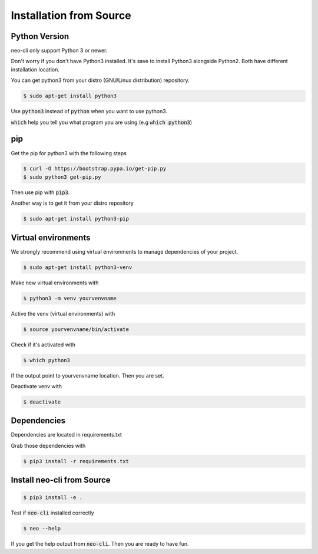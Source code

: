 .. _installation-from-source:

Installation from Source
########################

Python Version
--------------

neo-cli only support Python 3 or newer.

Don't worry if you don't have Python3 installed. It's save to install
Python3 alongside Python2. Both have different installation location.

You can get python3 from your distro (GNU/Linux distribution) repository.


.. code-block:: bash

    $ sudo apt-get install python3

Use :code:`python3` instead of :code:`python` when you want to use python3.

:code:`which` help you tell you what program you are using (e.g :code:`which python3`)

pip
---

Get the pip for python3 with the following steps

.. code-block:: bash

    $ curl -O https://bootstrap.pypa.io/get-pip.py
    $ sudo python3 get-pip.py

Then use pip with :code:`pip3`.

Another way is to get it from your distro repository

.. code-block:: bash

    $ sudo apt-get install python3-pip

Virtual environments
--------------------

We strongly recommend using virtual environments to manage
dependencies of your project.


.. code-block:: bash

    $ sudo apt-get install python3-venv


Make new virtual environments with

.. code-block:: bash

    $ python3 -m venv yourvenvname

Active the venv (virtual environments) with

.. code-block:: bash

    $ source yourvenvname/bin/activate

Check if it's activated with


.. code-block:: bash

    $ which python3

If the output point to yourvenvname location. Then you are set.

Deactivate venv with

.. code-block:: bash

    $ deactivate

Dependencies
------------

Dependencies are located in requirements.txt

Grab those dependencies with

.. code-block:: bash

    $ pip3 install -r requirements.txt


Install neo-cli from Source
---------------------------

.. code-block:: bash

    $ pip3 install -e .

Test if :code:`neo-cli` installed correctly

.. code-block:: bash

    $ neo --help

If you get the help output from :code:`neo-cli`. Then you are ready to have fun.


